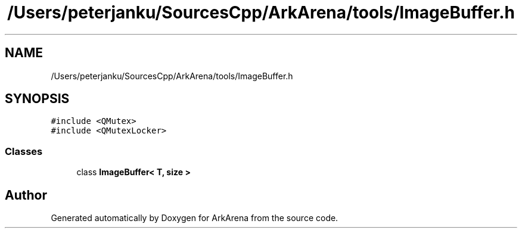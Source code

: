 .TH "/Users/peterjanku/SourcesCpp/ArkArena/tools/ImageBuffer.h" 3 "Fri Feb 18 2022" "Version v0.0.1" "ArkArena" \" -*- nroff -*-
.ad l
.nh
.SH NAME
/Users/peterjanku/SourcesCpp/ArkArena/tools/ImageBuffer.h
.SH SYNOPSIS
.br
.PP
\fC#include <QMutex>\fP
.br
\fC#include <QMutexLocker>\fP
.br

.SS "Classes"

.in +1c
.ti -1c
.RI "class \fBImageBuffer< T, size >\fP"
.br
.in -1c
.SH "Author"
.PP 
Generated automatically by Doxygen for ArkArena from the source code\&.
